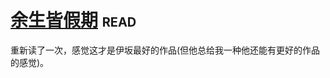 * [[https://book.douban.com/subject/25892399/][余生皆假期]]:read:
重新读了一次，感觉这才是伊坂最好的作品(但他总给我一种他还能有更好的作品的感觉)。
